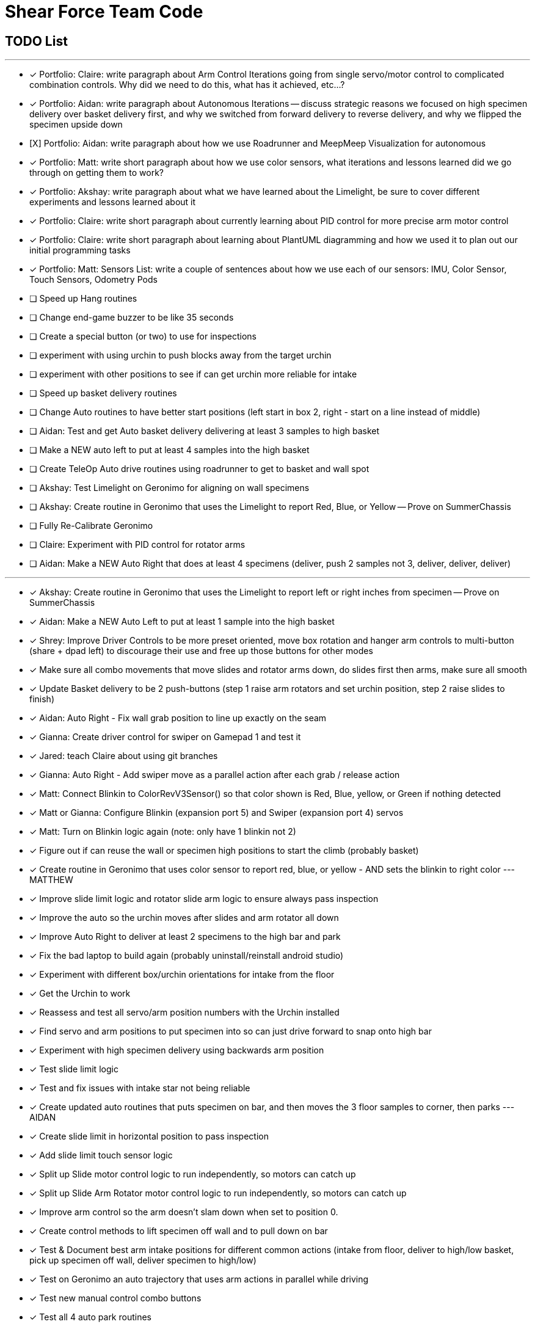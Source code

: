 = Shear Force Team Code

== TODO List

---

- [x] Portfolio: Claire: write paragraph about Arm Control Iterations going from single servo/motor control to complicated combination controls.  Why did we need to do this, what has it achieved, etc...?
- [x] Portfolio: Aidan: write paragraph about Autonomous Iterations -- discuss strategic reasons we focused on high specimen delivery over basket delivery first, and why we switched from forward delivery to reverse delivery, and why we flipped the specimen upside down
- [X] Portfolio: Aidan: write paragraph about how we use Roadrunner and MeepMeep Visualization for autonomous
- [x] Portfolio: Matt: write short paragraph about how we use color sensors, what iterations and lessons learned did we go through on getting them to work?
- [x] Portfolio: Akshay: write paragraph about what we have learned about the Limelight, be sure to cover different experiments and lessons learned about it
- [x] Portfolio: Claire: write short paragraph about currently learning about PID control for more precise arm motor control
- [x] Portfolio: Claire: write short paragraph about learning about PlantUML diagramming and how we used it to plan out our initial programming tasks
- [x] Portfolio: Matt: Sensors List: write a couple of sentences about how we use each of our sensors: IMU, Color Sensor, Touch Sensors, Odometry Pods
- [ ] Speed up Hang routines
- [ ] Change end-game buzzer to be like 35 seconds
- [ ] Create a special button (or two) to use for inspections
- [ ] experiment with using urchin to push blocks away from the target urchin
- [ ] experiment with other positions to see if can get urchin more reliable for intake
- [ ] Speed up basket delivery routines
- [ ] Change Auto routines to have better start positions (left start in box 2, right - start on a line instead of middle)
- [ ] Aidan: Test and get Auto basket delivery delivering at least 3 samples to high basket
- [ ] Make a NEW auto left to put at least 4 samples into the high basket
- [ ] Create TeleOp Auto drive routines using roadrunner to get to basket and wall spot
- [ ] Akshay: Test Limelight on Geronimo for aligning on wall specimens
- [ ] Akshay: Create routine in Geronimo that uses the Limelight to report Red, Blue, or Yellow -- Prove on SummerChassis
- [ ] Fully Re-Calibrate Geronimo
- [ ] Claire: Experiment with PID control for rotator arms
- [ ] Aidan: Make a NEW Auto Right that does at least 4 specimens (deliver, push 2 samples not 3, deliver, deliver, deliver)

---
- [x] Akshay: Create routine in Geronimo that uses the Limelight to report left or right inches from specimen -- Prove on SummerChassis
- [x] Aidan: Make a NEW Auto Left to put at least 1 sample into the high basket
- [x] Shrey: Improve Driver Controls to be more preset oriented, move box rotation and hanger arm controls to multi-button (share + dpad left) to discourage their use and free up those buttons for other modes
- [x] Make sure all combo movements that move slides and rotator arms down, do slides first then arms, make sure all smooth
- [x] Update Basket delivery to be 2 push-buttons (step 1 raise arm rotators and set urchin position, step 2 raise slides to finish)
- [x] Aidan: Auto Right - Fix wall grab position to line up exactly on the seam
- [x] Gianna: Create driver control for swiper on Gamepad 1 and test it
- [x] Jared: teach Claire about using git branches
- [x] Gianna: Auto Right - Add swiper move as a parallel action after each grab / release action
- [x] Matt: Connect Blinkin to ColorRevV3Sensor() so that color shown is Red, Blue, yellow, or Green if nothing detected
- [x] Matt or Gianna: Configure Blinkin (expansion port 5) and Swiper (expansion port 4) servos
- [x] Matt: Turn on Blinkin logic again (note: only have 1 blinkin not 2)
- [x] Figure out if can reuse the wall or specimen high positions to start the climb (probably basket)
- [x] Create routine in Geronimo that uses color sensor to report red, blue, or yellow - AND sets the blinkin to right color --- MATTHEW
- [x] Improve slide limit logic and rotator slide arm logic to ensure always pass inspection
- [x] Improve the auto so the urchin moves after slides and arm rotator all down
- [x] Improve Auto Right to deliver at least 2 specimens to the high bar and park
- [x] Fix the bad laptop to build again (probably uninstall/reinstall android studio)
- [x] Experiment with different box/urchin orientations for intake from the floor
- [x] Get the Urchin to work
- [x] Reassess and test all servo/arm position numbers with the Urchin installed
- [x] Find servo and arm positions to put specimen into so can just drive forward to snap onto high bar
- [x] Experiment with high specimen delivery using backwards arm position
- [x] Test slide limit logic
- [x] Test and fix issues with intake star not being reliable
- [x] Create updated auto routines that puts specimen on bar, and then moves the 3 floor samples to corner, then parks --- AIDAN
- [x] Create slide limit in horizontal position to pass inspection
- [x] Add slide limit touch sensor logic
- [x] Split up Slide motor control logic to run independently, so motors can catch up
- [x] Split up Slide Arm Rotator motor control logic to run independently, so motors can catch up
- [x] Improve arm control so the arm doesn't slam down when set to position 0.
- [x] Create control methods to lift specimen off wall and to pull down on bar
- [x] Test & Document best arm intake positions for different common actions (intake from floor, deliver to high/low basket, pick up specimen off wall, deliver specimen to high/low)
- [x] Test on Geronimo an auto trajectory that uses arm actions in parallel while driving
- [x] Test new manual control combo buttons
- [x] Test all 4 auto park routines
- [x] Create auto routines to park from all 4 start locations
- [x] Test Manual control - adjust game-controller controls to be easy to use
- [x] Test using trajectory
- [x] Create routine in Geronimo that returns X, Y distance to an object --- AIDAN
- [x] Create autonomous to put specimen on bar AIDAN & SHREY
- [x] Create Test op mode for testing the 4 arm motors and limit switches --- CLAIRE
- [x] Add Comments to Four Arm Motors Limit Switch Class CLAIRE


